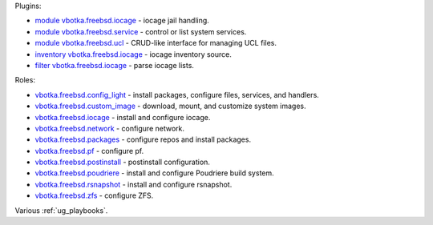 
Plugins:

* `module vbotka.freebsd.iocage`_ - iocage jail handling.
* `module vbotka.freebsd.service`_ - control or list system services.
* `module vbotka.freebsd.ucl`_ - CRUD-like interface for managing UCL files.
* `inventory vbotka.freebsd.iocage`_ - iocage inventory source.
* `filter vbotka.freebsd.iocage`_ - parse iocage lists.

Roles:

* `vbotka.freebsd.config_light`_ - install packages, configure files, services, and handlers.
* `vbotka.freebsd.custom_image`_ - download, mount, and customize system images.
* `vbotka.freebsd.iocage`_ - install and configure iocage.
* `vbotka.freebsd.network`_ - configure network.
* `vbotka.freebsd.packages`_ - configure repos and install packages.
* `vbotka.freebsd.pf`_ - configure pf.
* `vbotka.freebsd.postinstall`_ - postinstall configuration.
* `vbotka.freebsd.poudriere`_ - install and configure Poudriere build system.
* `vbotka.freebsd.rsnapshot`_ - install and configure rsnapshot.
* `vbotka.freebsd.zfs`_ - configure ZFS.

Various :ref:`ug_playbooks`.


.. _module vbotka.freebsd.iocage: https://galaxy.ansible.com/ui/repo/published/vbotka/freebsd/content/module/iocage
.. _module vbotka.freebsd.service: https://galaxy.ansible.com/ui/repo/published/vbotka/freebsd/content/module/service
.. _module vbotka.freebsd.ucl: https://galaxy.ansible.com/ui/repo/published/vbotka/freebsd/content/module/ucl

.. _inventory vbotka.freebsd.iocage: https://galaxy.ansible.com/ui/repo/published/vbotka/freebsd/content/inventory/iocage
.. _filter vbotka.freebsd.iocage: https://galaxy.ansible.com/ui/repo/published/vbotka/freebsd/content/filter/iocage

.. _vbotka.freebsd.config_light: https://galaxy.ansible.com/ui/repo/published/vbotka/freebsd/content/role/config_light
.. _vbotka.freebsd.custom_image: https://galaxy.ansible.com/ui/repo/published/vbotka/freebsd/content/role/ccustom_image
.. _vbotka.freebsd.iocage: https://galaxy.ansible.com/ui/repo/published/vbotka/freebsd/content/role/iocage
.. _vbotka.freebsd.network: https://galaxy.ansible.com/ui/repo/published/vbotka/freebsd/content/role/network
.. _vbotka.freebsd.packages: https://galaxy.ansible.com/ui/repo/published/vbotka/freebsd/content/role/packages
.. _vbotka.freebsd.pf: https://galaxy.ansible.com/ui/repo/published/vbotka/freebsd/content/role/pf
.. _vbotka.freebsd.postinstall: https://galaxy.ansible.com/ui/repo/published/vbotka/freebsd/content/role/postinstall
.. _vbotka.freebsd.poudriere: https://galaxy.ansible.com/ui/repo/published/vbotka/freebsd/content/role/poudriere
.. _vbotka.freebsd.rsnapshot: https://galaxy.ansible.com/ui/repo/published/vbotka/freebsd/content/role/rsnapshot
.. _vbotka.freebsd.zfs: https://galaxy.ansible.com/ui/repo/published/vbotka/freebsd/content/role/zfs
